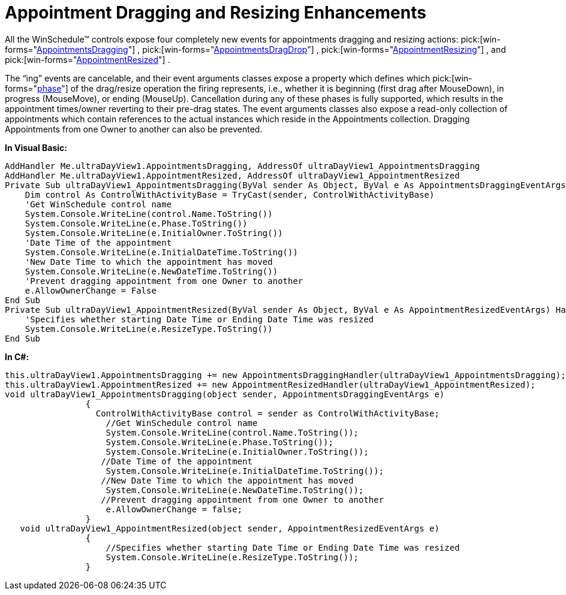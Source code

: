 ﻿////

|metadata|
{
    "name": "winschedule-appointment-dragging-and-resizing-enhancements",
    "controlName": ["WinSchedule"],
    "tags": ["Events"],
    "guid": "{272D01AF-E1B0-4A33-BF35-3CC44C40EB9E}",  
    "buildFlags": [],
    "createdOn": "0001-01-01T00:00:00Z"
}
|metadata|
////

= Appointment Dragging and Resizing Enhancements

All the WinSchedule™ controls expose four completely new events for appointments dragging and resizing actions:  pick:[win-forms="link:{ApiPlatform}win.ultrawinschedule{ApiVersion}~infragistics.win.ultrawinschedule.controlwithactivitybase~appointmentsdragging_ev.html[AppointmentsDragging]"] ,  pick:[win-forms="link:{ApiPlatform}win.ultrawinschedule{ApiVersion}~infragistics.win.ultrawinschedule.controlwithactivitybase~appointmentsdragdrop_ev.html[AppointmentsDragDrop]"] ,  pick:[win-forms="link:{ApiPlatform}win.ultrawinschedule{ApiVersion}~infragistics.win.ultrawinschedule.controlwithactivitybase~appointmentresizing_ev.html[AppointmentResizing]"] , and  pick:[win-forms="link:{ApiPlatform}win.ultrawinschedule{ApiVersion}~infragistics.win.ultrawinschedule.controlwithactivitybase~appointmentresized_ev.html[AppointmentResized]"] .

The “ing” events are cancelable, and their event arguments classes expose a property which defines which  pick:[win-forms="link:{ApiPlatform}win.ultrawinschedule{ApiVersion}~infragistics.win.ultrawinschedule.appointmentsdraggingeventargs~phase.html[phase]"]  of the drag/resize operation the firing represents, i.e., whether it is beginning (first drag after MouseDown), in progress (MouseMove), or ending (MouseUp). Cancellation during any of these phases is fully supported, which results in the appointment times/owner reverting to their pre-drag states. The event arguments classes also expose a read-only collection of appointments which contain references to the actual instances which reside in the Appointments collection. Dragging Appointments from one Owner to another can also be prevented.

*In Visual Basic:*

----
AddHandler Me.ultraDayView1.AppointmentsDragging, AddressOf ultraDayView1_AppointmentsDragging 
AddHandler Me.ultraDayView1.AppointmentResized, AddressOf ultraDayView1_AppointmentResized
Private Sub ultraDayView1_AppointmentsDragging(ByVal sender As Object, ByVal e As AppointmentsDraggingEventArgs) Handles ultraDayView1.AppointmentsDragging
    Dim control As ControlWithActivityBase = TryCast(sender, ControlWithActivityBase)
    'Get WinSchedule control name 
    System.Console.WriteLine(control.Name.ToString())
    System.Console.WriteLine(e.Phase.ToString())
    System.Console.WriteLine(e.InitialOwner.ToString())
    'Date Time of the appointment 
    System.Console.WriteLine(e.InitialDateTime.ToString())
    'New Date Time to which the appointment has moved 
    System.Console.WriteLine(e.NewDateTime.ToString())
    'Prevent dragging appointment from one Owner to another 
    e.AllowOwnerChange = False
End Sub
Private Sub ultraDayView1_AppointmentResized(ByVal sender As Object, ByVal e As AppointmentResizedEventArgs) Handles ultraDayView1.AppointmentResized
    'Specifies whether starting Date Time or Ending Date Time was resized 
    System.Console.WriteLine(e.ResizeType.ToString()) 
End Sub
----

*In C#:*

----
this.ultraDayView1.AppointmentsDragging += new AppointmentsDraggingHandler(ultraDayView1_AppointmentsDragging);
this.ultraDayView1.AppointmentResized += new AppointmentResizedHandler(ultraDayView1_AppointmentResized);
void ultraDayView1_AppointmentsDragging(object sender, AppointmentsDraggingEventArgs e)
                {
                  ControlWithActivityBase control = sender as ControlWithActivityBase;
                    //Get WinSchedule control name
                    System.Console.WriteLine(control.Name.ToString());
                    System.Console.WriteLine(e.Phase.ToString());
                    System.Console.WriteLine(e.InitialOwner.ToString());
                   //Date Time of the appointment
                    System.Console.WriteLine(e.InitialDateTime.ToString());
                   //New Date Time to which the appointment has moved
                    System.Console.WriteLine(e.NewDateTime.ToString());   
                   //Prevent dragging appointment from one Owner to another
                    e.AllowOwnerChange = false;
                }
   void ultraDayView1_AppointmentResized(object sender, AppointmentResizedEventArgs e)
                {
                    //Specifies whether starting Date Time or Ending Date Time was resized
                    System.Console.WriteLine(e.ResizeType.ToString());
                }
----